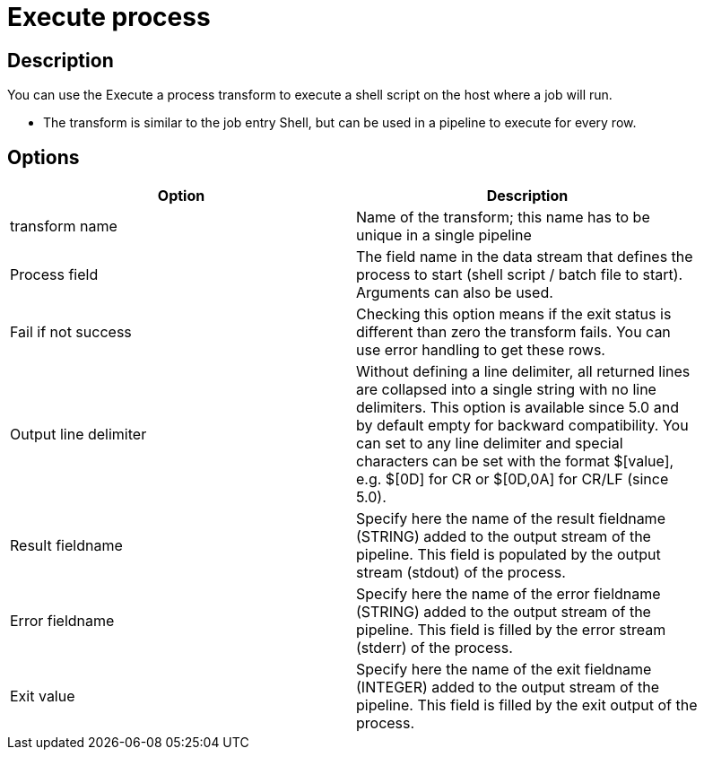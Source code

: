 :documentationPath: /plugins/actions/
:language: en_US
:page-alternativeEditUrl: https://github.com/project-hop/hop/edit/master/plugins/transforms/execprocess/src/main/doc/execprocess.adoc
= Execute process

== Description

You can use the Execute a process transform to execute a shell script on the host where a job will run.

* The transform is similar to the job entry Shell, but can be used in a pipeline to execute for every row.


== Options

[width="90%", options="header"]
|===
|Option|Description
|transform name|Name of the transform; this name has to be unique in a single pipeline
|Process field|The field name in the data stream that defines the process to start (shell script / batch file to start). Arguments can also be used.
|Fail if not success|Checking this option means if the exit status is different than zero the transform fails. You can use error handling to get these rows.
|Output line delimiter|Without defining a line delimiter, all returned lines are collapsed into a single string with no line delimiters.
This option is available since 5.0 and by default empty for backward compatibility. You can set to any line delimiter and special characters can be set with the format $[value], e.g. $[0D] for CR or $[0D,0A] for CR/LF (since 5.0).
|Result fieldname|Specify here the name of the result fieldname (STRING) added to the output stream of the pipeline. This field is populated by the output stream (stdout) of the process.
|Error fieldname|Specify here the name of the error fieldname (STRING) added to the output stream of the pipeline. This field is filled by the error stream (stderr) of the process.
|Exit value|Specify here the name of the exit fieldname (INTEGER) added to the output stream of the pipeline. This field is filled by the exit output of the process. 
|===
